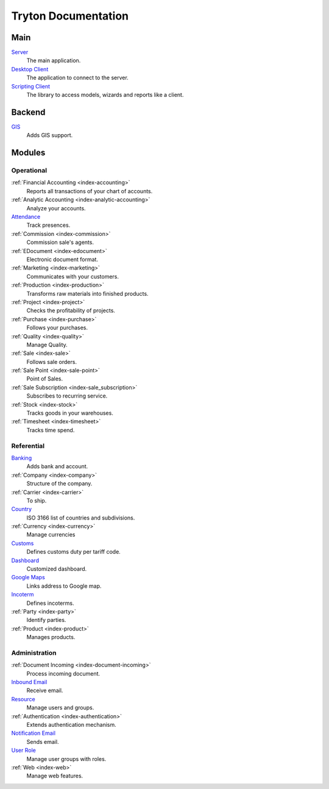 ====================
Tryton Documentation
====================

Main
----

`Server </projects/server/en/7.0>`_
    The main application.

`Desktop Client </projects/client-desktop/en/7.0>`_
    The application to connect to the server.

`Scripting Client </projects/client-library/en/7.0>`_
    The library to access models, wizards and reports like a client.

Backend
-------

`GIS </projects/backend-gis/en/7.0>`_
    Adds GIS support.

Modules
-------

Operational
^^^^^^^^^^^

:ref:`Financial Accounting <index-accounting>`
    Reports all transactions of your chart of accounts.

:ref:`Analytic Accounting <index-analytic-accounting>`
    Analyze your accounts.

`Attendance </projects/modules-attendance/en/7.0>`_
    Track presences.

:ref:`Commission <index-commission>`
    Commission sale's agents.

:ref:`EDocument <index-edocument>`
    Electronic document format.

:ref:`Marketing <index-marketing>`
    Communicates with your customers.

:ref:`Production <index-production>`
    Transforms raw materials into finished products.

:ref:`Project <index-project>`
    Checks the profitability of projects.

:ref:`Purchase <index-purchase>`
    Follows your purchases.

:ref:`Quality <index-quality>`
    Manage Quality.

:ref:`Sale <index-sale>`
    Follows sale orders.

:ref:`Sale Point <index-sale-point>`
    Point of Sales.

:ref:`Sale Subscription <index-sale_subscription>`
    Subscribes to recurring service.

:ref:`Stock <index-stock>`
    Tracks goods in your warehouses.

:ref:`Timesheet <index-timesheet>`
    Tracks time spend.

Referential
^^^^^^^^^^^

`Banking </projects/modules-bank/en/7.0>`_
    Adds bank and account.

:ref:`Company <index-company>`
    Structure of the company.

:ref:`Carrier <index-carrier>`
    To ship.

`Country </projects/modules-country/en/7.0>`_
    ISO 3166 list of countries and subdivisions.

:ref:`Currency <index-currency>`
    Manage currencies

`Customs </projects/modules-customs/en/7.0>`_
    Defines customs duty per tariff code.

`Dashboard </projects/modules-dashboard/en/7.0>`_
    Customized dashboard.

`Google Maps </projects/modules-google-maps/en/7.0>`_
    Links address to Google map.

`Incoterm </projects/modules-incoterm/en/7.0>`_
    Defines incoterms.

:ref:`Party <index-party>`
    Identify parties.

:ref:`Product <index-product>`
    Manages products.

Administration
^^^^^^^^^^^^^^

:ref:`Document Incoming <index-document-incoming>`
   Process incoming document.

`Inbound Email </projects/modules-inbound-email/en/7.0>`_
   Receive email.

`Resource </projects/server/en/7.0/modules/res>`_
    Manage users and groups.

:ref:`Authentication <index-authentication>`
    Extends authentication mechanism.

`Notification Email </projects/modules-notification-email/en/7.0>`_
    Sends email.

`User Role </projects/modules-user-role/en/7.0>`_
    Manage user groups with roles.

:ref:`Web <index-web>`
    Manage web features.
